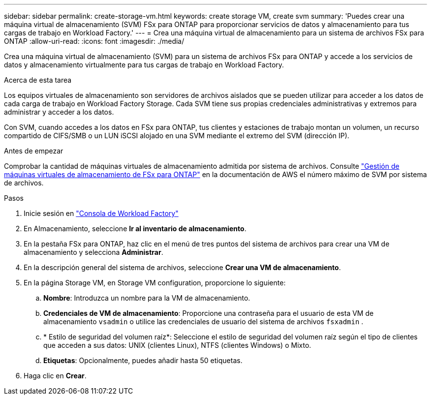 ---
sidebar: sidebar 
permalink: create-storage-vm.html 
keywords: create storage VM, create svm 
summary: 'Puedes crear una máquina virtual de almacenamiento (SVM) FSx para ONTAP para proporcionar servicios de datos y almacenamiento para tus cargas de trabajo en Workload Factory.' 
---
= Crea una máquina virtual de almacenamiento para un sistema de archivos FSx para ONTAP
:allow-uri-read: 
:icons: font
:imagesdir: ./media/


[role="lead"]
Crea una máquina virtual de almacenamiento (SVM) para un sistema de archivos FSx para ONTAP y accede a los servicios de datos y almacenamiento virtualmente para tus cargas de trabajo en Workload Factory.

.Acerca de esta tarea
Los equipos virtuales de almacenamiento son servidores de archivos aislados que se pueden utilizar para acceder a los datos de cada carga de trabajo en Workload Factory Storage. Cada SVM tiene sus propias credenciales administrativas y extremos para administrar y acceder a los datos.

Con SVM, cuando accedes a los datos en FSx para ONTAP, tus clientes y estaciones de trabajo montan un volumen, un recurso compartido de CIFS/SMB o un LUN iSCSI alojado en una SVM mediante el extremo del SVM (dirección IP).

.Antes de empezar
Comprobar la cantidad de máquinas virtuales de almacenamiento admitida por sistema de archivos. Consulte link:https://docs.aws.amazon.com/fsx/latest/ONTAPGuide/managing-svms.html#max-svms["Gestión de máquinas virtuales de almacenamiento de FSx para ONTAP"^] en la documentación de AWS el número máximo de SVM por sistema de archivos.

.Pasos
. Inicie sesión en link:https://console.workloads.netapp.com/["Consola de Workload Factory"^]
. En Almacenamiento, seleccione *Ir al inventario de almacenamiento*.
. En la pestaña FSx para ONTAP, haz clic en el menú de tres puntos del sistema de archivos para crear una VM de almacenamiento y selecciona *Administrar*.
. En la descripción general del sistema de archivos, seleccione *Crear una VM de almacenamiento*.
. En la página Storage VM, en Storage VM configuration, proporcione lo siguiente:
+
.. *Nombre*: Introduzca un nombre para la VM de almacenamiento.
.. *Credenciales de VM de almacenamiento*: Proporcione una contraseña para el usuario de esta VM de almacenamiento `vsadmin` o utilice las credenciales de usuario del sistema de archivos `fsxadmin` .
.. * Estilo de seguridad del volumen raíz*: Seleccione el estilo de seguridad del volumen raíz según el tipo de clientes que acceden a sus datos: UNIX (clientes Linux), NTFS (clientes Windows) o Mixto.
.. *Etiquetas*: Opcionalmente, puedes añadir hasta 50 etiquetas.


. Haga clic en *Crear*.

